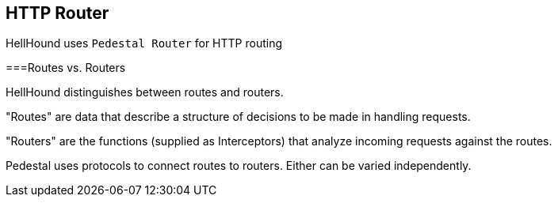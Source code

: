 == HTTP Router
HellHound uses `Pedestal Router` for HTTP routing

===Routes vs. Routers

HellHound distinguishes between routes and routers.

"Routes" are data that describe a structure of decisions to be made in handling requests.

"Routers" are the functions (supplied as Interceptors) that analyze incoming requests against the routes.

Pedestal uses protocols to connect routes to routers. Either can be varied independently.

